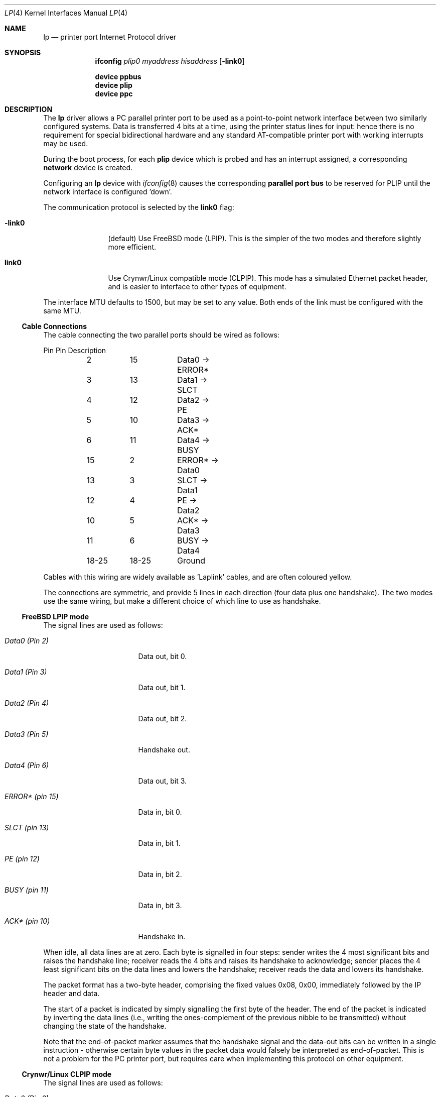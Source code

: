 .\" -*- nroff -*-
.\"
.\" Copyright (c) 1996 A.R.Gordon, andrew.gordon@net-tel.co.uk
.\" All rights reserved.
.\"
.\" Redistribution and use in source and binary forms, with or without
.\" modification, are permitted provided that the following conditions
.\" are met:
.\" 1. Redistributions of source code must retain the above copyright
.\"    notice, this list of conditions and the following disclaimer.
.\" 2. Redistributions in binary form must reproduce the above copyright
.\"    notice, this list of conditions and the following disclaimer in the
.\"    documentation and/or other materials provided with the distribution.
.\" 3. All advertising materials mentioning features or use of this software
.\"    must display the following acknowledgement:
.\"	This product includes software developed by the University of
.\"	California, Berkeley and its contributors.
.\" 4. Neither the name of the University nor the names of its contributors
.\"    may be used to endorse or promote products derived from this software
.\"    without specific prior written permission.
.\"
.\" THIS SOFTWARE IS PROVIDED BY THE AUTHOR AND CONTRIBUTORS ``AS IS'' AND
.\" ANY EXPRESS OR IMPLIED WARRANTIES, INCLUDING, BUT NOT LIMITED TO, THE
.\" IMPLIED WARRANTIES OF MERCHANTABILITY AND FITNESS FOR A PARTICULAR PURPOSE
.\" ARE DISCLAIMED.  IN NO EVENT SHALL THE AUTHOR OR CONTRIBUTORS BE LIABLE
.\" FOR ANY DIRECT, INDIRECT, INCIDENTAL, SPECIAL, EXEMPLARY, OR CONSEQUENTIAL
.\" DAMAGES (INCLUDING, BUT NOT LIMITED TO, PROCUREMENT OF SUBSTITUTE GOODS
.\" OR SERVICES; LOSS OF USE, DATA, OR PROFITS; OR BUSINESS INTERRUPTION)
.\" HOWEVER CAUSED AND ON ANY THEORY OF LIABILITY, WHETHER IN CONTRACT, STRICT
.\" LIABILITY, OR TORT (INCLUDING NEGLIGENCE OR OTHERWISE) ARISING IN ANY WAY
.\" OUT OF THE USE OF THIS SOFTWARE, EVEN IF ADVISED OF THE POSSIBILITY OF
.\" SUCH DAMAGE.
.\"
.\"	Id: man4.i386/lp.4,v 1.9 1999/02/14 12:06:16 nsouch Exp
.\" $FreeBSD: head/share/man/man4/lp.4 206622 2010-04-14 19:08:06Z uqs $
.\"
.Dd March 4, 1996
.Dt LP 4
.Os
.Sh NAME
.Nm lp
.Nd printer port Internet Protocol driver
.Sh SYNOPSIS
.Nm ifconfig
.Ar plip0
.Ar myaddress hisaddress
.Op Fl link0
.Pp
.Cd "device ppbus"
.Cd "device plip"
.Cd "device ppc"
.Sh DESCRIPTION
The
.Nm
driver allows a PC parallel printer port to be used as a
point-to-point network interface between two similarly configured systems.
Data is transferred 4 bits at a time, using the printer status lines for
input: hence there is no requirement for special bidirectional hardware
and any standard AT-compatible printer port with working interrupts may be used.
.Pp
During the boot process, for each
.Nm plip
device which is probed and has an interrupt assigned, a corresponding
.Nm network
device is created.
.Pp
Configuring an
.Nm
device with
.Xr ifconfig 8
causes the corresponding
.Nm parallel port bus
to be reserved for PLIP until the network interface is configured 'down'.
.Pp
The communication protocol is selected by the
.Cm link0
flag:
.Bl -tag -width Fl
.It Fl link0
(default) Use
.Fx
mode (LPIP).
This is the simpler of the two modes
and therefore slightly more efficient.
.It Cm link0
Use Crynwr/Linux compatible mode (CLPIP).
This mode has a simulated Ethernet
packet header, and is easier to interface to other types of equipment.
.El
.Pp
The interface MTU defaults to 1500, but may be set to any value.
Both ends
of the link must be configured with the same MTU.
.Ss Cable Connections
The cable connecting the two parallel ports should be wired as follows:
.Bd -literal
	Pin	Pin	Description
	2	15	Data0 -> ERROR*
	3	13	Data1 -> SLCT
	4	12	Data2 -> PE
	5	10	Data3 -> ACK*
	6	11	Data4 -> BUSY
	15	2	ERROR* -> Data0
	13	3	SLCT   -> Data1
	12	4	PE     -> Data2
	10	5	ACK*   -> Data3
	11	6	BUSY   -> Data4
	18-25	18-25	Ground
.Ed
.Pp
Cables with this wiring are widely available as 'Laplink' cables, and
are often coloured yellow.
.Pp
The connections are symmetric, and provide 5 lines in each direction (four
data plus one handshake).
The two modes use the same wiring, but make a
different choice of which line to use as handshake.
.Ss FreeBSD LPIP mode
The signal lines are used as follows:
.Bl -tag -width dataxxxx(Pinxx)
.It Em Data0 (Pin 2)
Data out, bit 0.
.It Em Data1 (Pin 3)
Data out, bit 1.
.It Em Data2 (Pin 4)
Data out, bit 2.
.It Em Data3 (Pin 5)
Handshake out.
.It Em Data4 (Pin 6)
Data out, bit 3.
.It Em ERROR* (pin 15)
Data in, bit 0.
.It Em SLCT (pin 13)
Data in, bit 1.
.It Em PE (pin 12)
Data in, bit 2.
.It Em BUSY (pin 11)
Data in, bit 3.
.It Em ACK* (pin 10)
Handshake in.
.El
.Pp
When idle, all data lines are at zero.
Each byte is signalled in four steps:
sender writes the 4 most significant bits and raises the handshake line;
receiver reads the 4 bits and raises its handshake to acknowledge;
sender places the 4 least significant bits on the data lines and lowers
the handshake; receiver reads the data and lowers its handshake.
.Pp
The packet format has a two-byte header, comprising the fixed values 0x08,
0x00, immediately followed by the IP header and data.
.Pp
The start of a packet is indicated by simply signalling the first byte
of the header.
The end of the packet is indicated by inverting
the data lines (i.e., writing the ones-complement of the previous nibble
to be transmitted) without changing the state of the handshake.
.Pp
Note that the end-of-packet marker assumes that the handshake signal and
the data-out bits can be written in a single instruction - otherwise
certain byte values in the packet data would falsely be interpreted
as end-of-packet.
This is not a problem for the PC printer port,
but requires care when implementing this protocol on other equipment.
.Ss Crynwr/Linux CLPIP mode
The signal lines are used as follows:
.Bl -tag -width dataxxxx(Pinxx)
.It Em Data0 (Pin 2)
Data out, bit 0.
.It Em Data1 (Pin 3)
Data out, bit 1.
.It Em Data2 (Pin 4)
Data out, bit 2.
.It Em Data3 (Pin 5)
Data out, bit 3.
.It Em Data4 (Pin 6)
Handshake out.
.It Em ERROR* (pin 15)
Data in, bit 0.
.It Em SLCT (pin 13)
Data in, bit 1.
.It Em PE (pin 12)
Data in, bit 2.
.It Em ACK* (pin 10)
Data in, bit 3.
.It Em BUSY (pin 11)
Handshake in.
.El
.Pp
When idle, all data lines are at zero.
Each byte is signalled in four steps:
sender writes the 4 least significant bits and raises the handshake line;
receiver reads the 4 bits and raises its handshake to acknowledge;
sender places the 4 most significant bits on the data lines and lowers
the handshake; receiver reads the data and lowers its handshake.
[Note that this is the opposite nibble order to LPIP mode].
.Pp
Packet format is:
.Bd -literal
Length (least significant byte)
Length (most significant byte)
12 bytes of supposed MAC addresses (ignored by FreeBSD).
Fixed byte 0x08
Fixed byte 0x00
<IP datagram>
Checksum byte.
.Ed
.Pp
The length includes the 14 header bytes, but not the length bytes themselves
nor the checksum byte.
.Pp
The checksum is a simple arithmetic sum of all the bytes (again, including
the header but not checksum or length bytes).
.Fx
calculates
outgoing checksums, but does not validate incoming ones.
.Pp
The start of packet has to be signalled specially, since the line chosen
for handshake-in cannot be used to generate an interrupt.
The sender writes the value 0x08 to the data lines, and waits for the receiver
to respond by writing 0x01 to its data lines.
The sender then starts
signalling the first byte of the packet (the length byte).
.Pp
End of packet is deduced from the packet length and is not signalled
specially (although the data lines are restored to the zero, idle
state to avoid spuriously indicating the start of the next packet).
.Sh SEE ALSO
.Xr ppbus 4 ,
.Xr ppc 4 ,
.Xr ifconfig 8
.Sh BUGS
Busy-waiting loops are used while handshaking bytes, (and worse still when
waiting for the receiving system to respond to an interrupt for the start
of a packet).
Hence a fast system talking to a slow one will consume
excessive amounts of CPU.
This is unavoidable in the case of CLPIP mode
due to the choice of handshake lines; it could theoretically be improved
in the case of LPIP mode.
.Pp
Polling timeouts are controlled by counting loop iterations rather than
timers, and so are dependent on CPU speed.
This is somewhat stabilised
by the need to perform (slow) ISA bus cycles to actually read the port.
